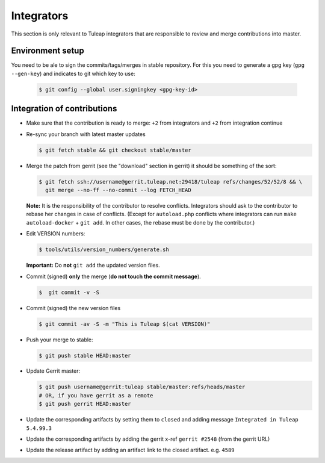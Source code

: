 Integrators
===========

This section is only relevant to Tuleap integrators that are responsible to review and merge contributions into master.

Environment setup
-----------------

You need to be ale to sign the commits/tags/merges in stable repository.
For this you need to generate a gpg key (``gpg --gen-key``) and indicates
to git which key to use:

  .. code-block:: bash

    $ git config --global user.signingkey <gpg-key-id>


Integration of contributions
----------------------------

* Make sure that the contribution is ready to merge: ``+2`` from integrators and ``+2`` from integration continue
* Re-sync your branch with latest master updates

  .. code-block:: bash

    $ git fetch stable && git checkout stable/master

* Merge the patch from gerrit (see the "download" section in gerrit) it should be something of the sort:

  .. code-block:: bash

    $ git fetch ssh://username@gerrit.tuleap.net:29418/tuleap refs/changes/52/52/8 && \
      git merge --no-ff --no-commit --log FETCH_HEAD

  **Note:** It is the responsibility of the contributor to resolve conflicts. Integrators should ask
  to the contributor to rebase her changes in case of conflicts. (Except for ``autoload.php`` conflicts where integrators can run ``make autoload-docker`` + ``git add``. In other cases, the rebase must be done by the contributor.)


* Edit VERSION numbers:

  .. code-block:: bash

    $ tools/utils/version_numbers/generate.sh

  **Important:** Do **not** ``git add`` the updated version files.

* Commit (signed) **only** the merge (**do not touch the commit message**).

  .. code-block:: bash

    $  git commit -v -S

* Commit (signed) the new version files

  .. code-block:: bash

    $ git commit -av -S -m "This is Tuleap $(cat VERSION)"

* Push your merge to stable:

  .. code-block:: bash

    $ git push stable HEAD:master

* Update Gerrit master:

  .. code-block:: bash

    $ git push username@gerrit:tuleap stable/master:refs/heads/master
    # OR, if you have gerrit as a remote
    $ git push gerrit HEAD:master

* Update the corresponding artifacts by setting them to ``closed`` and adding message ``Integrated in Tuleap 5.4.99.3``
* Update the corresponding artifacts by adding the gerrit x-ref ``gerrit #2548`` (from the gerrit URL)
* Update the release artifact by adding an artifact link to the closed artifact. e.g. ``4589``
